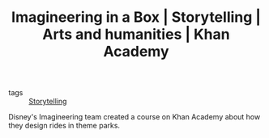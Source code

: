#+TITLE: Imagineering in a Box | Storytelling | Arts and humanities | Khan Academy
#+ROAM_KEY: https://www.khanacademy.org/humanities/hass-storytelling/imagineering-in-a-box

- tags :: [[file:storytelling.org][Storytelling]]

Disney's Imagineering team created a course on Khan Academy about how they design rides in theme parks.
